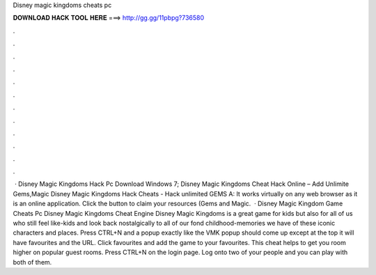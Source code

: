 Disney magic kingdoms cheats pc

𝐃𝐎𝐖𝐍𝐋𝐎𝐀𝐃 𝐇𝐀𝐂𝐊 𝐓𝐎𝐎𝐋 𝐇𝐄𝐑𝐄 ===> http://gg.gg/11pbpg?736580

.

.

.

.

.

.

.

.

.

.

.

.

 · Disney Magic Kingdoms Hack Pc Download Windows 7; Disney Magic Kingdoms Cheat Hack Online – Add Unlimite Gems,Magic Disney Magic Kingdoms Hack Cheats - Hack unlimited GEMS A: It works virtually on any web browser as it is an online application. Click the button to claim your resources (Gems and Magic.  · Disney Magic Kingdom Game Cheats Pc Disney Magic Kingdoms Cheat Engine Disney Magic Kingdoms is a great game for kids but also for all of us who still feel like-kids and look back nostalgically to all of our fond childhood-memories we have of these iconic characters and places. Press CTRL+N and a popup exactly like the VMK popup should come up except at the top it will have favourites and the URL. Click favourites and add the game to your favourites. This cheat helps to get you room higher on popular guest rooms. Press CTRL+N on the login page. Log onto two of your people and you can play with both of them.